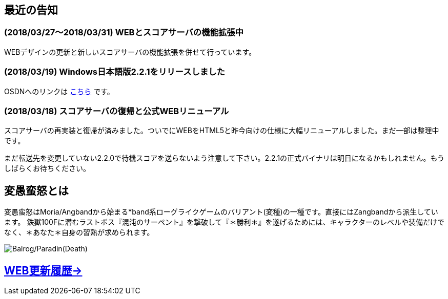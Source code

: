 :lang: ja
:doctype: article

## 最近の告知

### (2018/03/27～2018/03/31) WEBとスコアサーバの機能拡張中

WEBデザインの更新と新しいスコアサーバの機能拡張を併せて行っています。

### (2018/03/19) Windows日本語版2.2.1をリリースしました

OSDNへのリンクは link:https://osdn.net/projects/hengband/releases/p1764[こちら] です。

### (2018/03/18) スコアサーバの復帰と公式WEBリニューアル

スコアサーバの再実装と復帰が済みました。ついでにWEBをHTML5と昨今向けの仕様に大幅リニューアルしました。まだ一部は整理中です。

まだ転送先を変更していない2.2.0で待機スコアを送らないよう注意して下さい。2.2.1の正式バイナリは明日になるかもしれません。もうしばらくお待ちください。

## 変愚蛮怒とは

変愚蛮怒はMoria/Angbandから始まる*band系ローグライクゲームのバリアント(変種)の一種です。直接にはZangbandから派生しています。
鉄獄100Fに潜むラストボス『混沌のサーペント』を撃破して『＊勝利＊』を遂げるためには、キャラクターのレベルや装備だけでなく、＊あなた＊自身の習熟が求められます。

image::image/Melkor.png[Balrog/Paradin(Death)]

## link:web_update.html[WEB更新履歴→]

